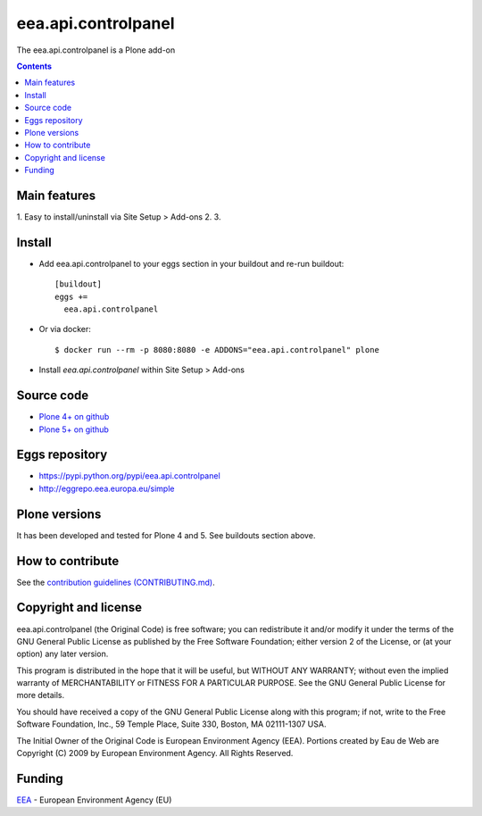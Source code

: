 ==========================
eea.api.controlpanel
==========================
.. image:: https://ci.eionet.europa.eu/buildStatus/icon?job=eea/eea.api.controlpanel/develop
  :target: https://ci.eionet.europa.eu/job/eea/job/eea.api.controlpanel/job/develop/display/redirect
  :alt: Develop
.. image:: https://ci.eionet.europa.eu/buildStatus/icon?job=eea/eea.api.controlpanel/master
  :target: https://ci.eionet.europa.eu/job/eea/job/eea.api.controlpanel/job/master/display/redirect
  :alt: Master

The eea.api.controlpanel is a Plone add-on

.. contents::


Main features
=============

1. Easy to install/uninstall via Site Setup > Add-ons
2.
3.

Install
=======

* Add eea.api.controlpanel to your eggs section in your buildout and
  re-run buildout::

    [buildout]
    eggs +=
      eea.api.controlpanel

* Or via docker::

    $ docker run --rm -p 8080:8080 -e ADDONS="eea.api.controlpanel" plone

* Install *eea.api.controlpanel* within Site Setup > Add-ons


Source code
===========

- `Plone 4+ on github <https://github.com/eea/eea.api.controlpanel>`_
- `Plone 5+ on github <https://github.com/eea/eea.api.controlpanel>`_


Eggs repository
===============

- https://pypi.python.org/pypi/eea.api.controlpanel
- http://eggrepo.eea.europa.eu/simple


Plone versions
==============
It has been developed and tested for Plone 4 and 5. See buildouts section above.


How to contribute
=================
See the `contribution guidelines (CONTRIBUTING.md) <https://github.com/eea/eea.api.controlpanel/blob/master/CONTRIBUTING.md>`_.

Copyright and license
=====================

eea.api.controlpanel (the Original Code) is free software; you can
redistribute it and/or modify it under the terms of the
GNU General Public License as published by the Free Software Foundation;
either version 2 of the License, or (at your option) any later version.

This program is distributed in the hope that it will be useful, but
WITHOUT ANY WARRANTY; without even the implied warranty of MERCHANTABILITY
or FITNESS FOR A PARTICULAR PURPOSE. See the GNU General Public License
for more details.

You should have received a copy of the GNU General Public License along
with this program; if not, write to the Free Software Foundation, Inc., 59
Temple Place, Suite 330, Boston, MA 02111-1307 USA.

The Initial Owner of the Original Code is European Environment Agency (EEA).
Portions created by Eau de Web are Copyright (C) 2009 by
European Environment Agency. All Rights Reserved.


Funding
=======

EEA_ - European Environment Agency (EU)

.. _EEA: https://www.eea.europa.eu/
.. _`EEA Web Systems Training`: http://www.youtube.com/user/eeacms/videos?view=1

